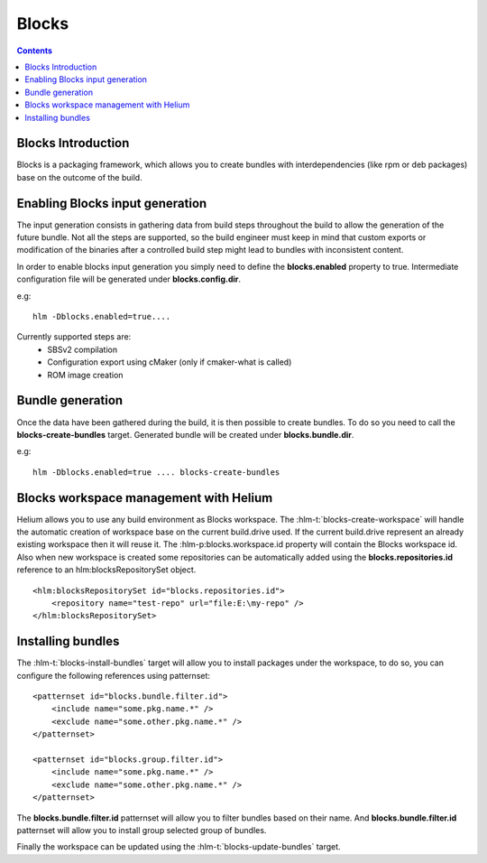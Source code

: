 ..  ============================================================================ 
    Name        : blocks.rst
    Part of     : Helium 
    
    Copyright (c) 2009 Nokia Corporation and/or its subsidiary(-ies).
    All rights reserved.
    This component and the accompanying materials are made available
    under the terms of the License "Eclipse Public License v1.0"
    which accompanies this distribution, and is available
    at the URL "http://www.eclipse.org/legal/epl-v10.html".
    
    Initial Contributors:
    Nokia Corporation - initial contribution.
    
    Contributors:
    
    Description:
    
    ============================================================================

.. index::
  module: Blocks

======
Blocks
======

.. contents::

.. _`Blocks-Intro-label`:

Blocks Introduction
====================

Blocks is a packaging framework, which allows you to create bundles 
with interdependencies (like rpm or deb packages) base on the outcome of the build.


Enabling Blocks input generation
================================

The input generation consists in gathering data from build steps throughout the build to allow the generation
of the future bundle. Not all the steps are supported, so the build engineer must keep in mind that custom
exports or modification of the binaries after a controlled build step might lead to bundles with inconsistent content.
 
In order to enable blocks input generation you simply need to define the **blocks.enabled** property to true. Intermediate 
configuration file will be generated under **blocks.config.dir**.

e.g::
   
   hlm -Dblocks.enabled=true....


Currently supported steps are:
 * SBSv2 compilation
 * Configuration export using cMaker (only if cmaker-what is called)
 * ROM image creation


Bundle generation
=================

Once the data have been gathered during the build, it is then possible to create bundles. To do so you need to call the 
**blocks-create-bundles** target. Generated bundle will be created under **blocks.bundle.dir**.

e.g::
   
   hlm -Dblocks.enabled=true .... blocks-create-bundles
   

Blocks workspace management with Helium 
=======================================

Helium allows you to use any build environment as Blocks workspace. The :hlm-t:`blocks-create-workspace` will handle the
automatic creation of workspace base on the current build.drive used. If the current build.drive represent an
already existing workspace then it will reuse it. The :hlm-p:blocks.workspace.id property will contain the Blocks workspace
id. Also when new workspace is created some repositories can be automatically added using the **blocks.repositories.id** reference
to an hlm:blocksRepositorySet object.

::
   
   <hlm:blocksRepositorySet id="blocks.repositories.id">
       <repository name="test-repo" url="file:E:\my-repo" />
   </hlm:blocksRepositorySet>
   


Installing bundles
==================
The :hlm-t:`blocks-install-bundles` target will allow you to install packages under the workspace, to do so, you can configure
the following references using patternset:

::
   
   <patternset id="blocks.bundle.filter.id">
       <include name="some.pkg.name.*" /> 
       <exclude name="some.other.pkg.name.*" /> 
   </patternset>

   <patternset id="blocks.group.filter.id">
       <include name="some.pkg.name.*" /> 
       <exclude name="some.other.pkg.name.*" /> 
   </patternset>
   
      
The **blocks.bundle.filter.id** patternset will allow you to filter bundles based on their name. And **blocks.bundle.filter.id** patternset will allow you
to install group selected group of bundles.

Finally the workspace can be updated using the :hlm-t:`blocks-update-bundles` target.
  
